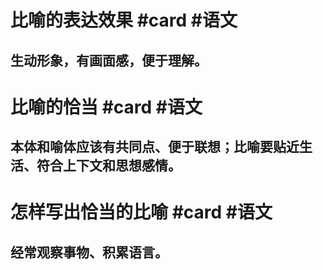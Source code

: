 * 比喻的表达效果 #card #语文
:PROPERTIES:
:card-last-interval: 10.42
:card-repeats: 1
:card-ease-factor: 2.6
:card-next-schedule: 2022-07-16T09:55:30.295Z
:card-last-reviewed: 2022-07-05T23:55:30.295Z
:card-last-score: 5
:END:
** 生动形象，有画面感，便于理解。
* 比喻的恰当 #card #语文
:PROPERTIES:
:card-last-interval: -1
:card-repeats: 1
:card-ease-factor: 2.5
:card-next-schedule: 2022-07-06T16:00:00.000Z
:card-last-reviewed: 2022-07-05T23:57:28.243Z
:card-last-score: 1
:END:
** 本体和喻体应该有共同点、便于联想；比喻要贴近生活、符合上下文和思想感情。
* 怎样写出恰当的比喻 #card #语文
:PROPERTIES:
:card-last-interval: 10.42
:card-repeats: 1
:card-ease-factor: 2.6
:card-next-schedule: 2022-07-16T09:55:24.603Z
:card-last-reviewed: 2022-07-05T23:55:24.603Z
:card-last-score: 5
:END:
** 经常观察事物、积累语言。